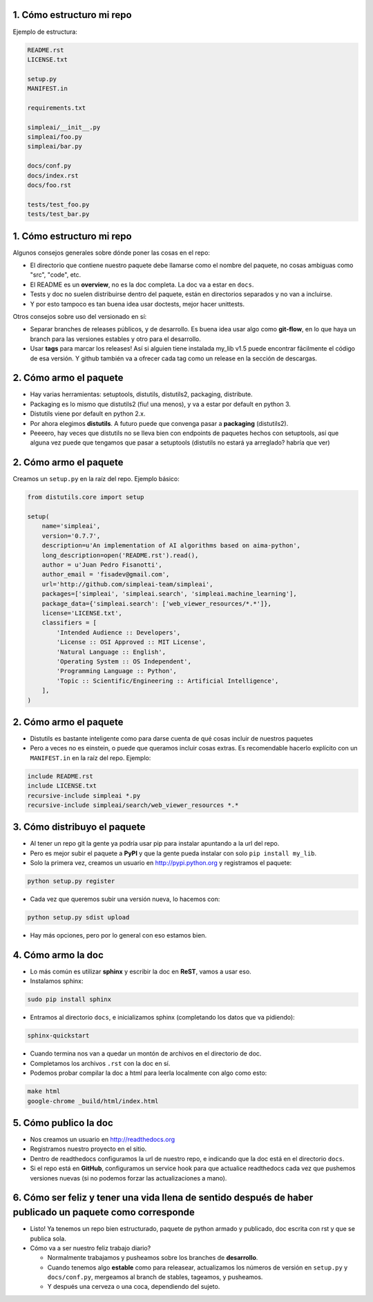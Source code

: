 1. Cómo estructuro mi repo
--------------------------

Ejemplo de estructura:

.. code-block:: none

    README.rst
    LICENSE.txt

    setup.py
    MANIFEST.in

    requirements.txt

    simpleai/__init__.py
    simpleai/foo.py
    simpleai/bar.py

    docs/conf.py
    docs/index.rst
    docs/foo.rst

    tests/test_foo.py
    tests/test_bar.py

1. Cómo estructuro mi repo
--------------------------

Algunos consejos generales sobre dónde poner las cosas en el repo:

* El directorio que contiene nuestro paquete debe llamarse como el nombre del paquete, no cosas ambiguas como "src", "code", etc.
* El README es un **overview**, no es la doc completa. La doc va a estar en ``docs``.
* Tests y doc no suelen distribuirse dentro del paquete, están en directorios separados y no van a incluirse. 
* Y por esto tampoco es tan buena idea usar doctests, mejor hacer unittests.

Otros consejos sobre uso del versionado en sí:

* Separar branches de releases públicos, y de desarrollo. Es buena idea usar algo como **git-flow**, en lo que haya un branch para las versiones estables y otro para el desarrollo.
* Usar **tags** para marcar los releases! Así si alguien tiene instalada my_lib v1.5 puede encontrar fácilmente el código de esa versión. Y github también va a ofrecer cada tag como un release en la sección de descargas.

2. Cómo armo el paquete
-----------------------

* Hay varias herramientas: setuptools, distutils, distutils2, packaging, distribute.
* Packaging es lo mismo que distutils2 (fiu! una menos), y va a estar por default en python 3.
* Distutils viene por default en python 2.x.
* Por ahora elegimos **distutils**. A futuro puede que convenga pasar a **packaging** (distutils2).
* Peeeero, hay veces que distutils no se lleva bien con endpoints de paquetes hechos con setuptools, así que alguna vez puede que tengamos que pasar a setuptools (distutils no estará ya arreglado? habría que ver)

2. Cómo armo el paquete
-----------------------
 
Creamos un ``setup.py`` en la raíz del repo. Ejemplo básico:

.. code-block:: python

    from distutils.core import setup

    setup(
        name='simpleai',
        version='0.7.7',
        description=u'An implementation of AI algorithms based on aima-python',
        long_description=open('README.rst').read(),
        author = u'Juan Pedro Fisanotti',
        author_email = 'fisadev@gmail.com',
        url='http://github.com/simpleai-team/simpleai',
        packages=['simpleai', 'simpleai.search', 'simpleai.machine_learning'],
        package_data={'simpleai.search': ['web_viewer_resources/*.*']},
        license='LICENSE.txt',
        classifiers = [
            'Intended Audience :: Developers',
            'License :: OSI Approved :: MIT License',
            'Natural Language :: English',
            'Operating System :: OS Independent',
            'Programming Language :: Python',
            'Topic :: Scientific/Engineering :: Artificial Intelligence',
        ],
    )

2. Cómo armo el paquete
-----------------------
 
* Distutils es bastante inteligente como para darse cuenta de qué cosas incluir de nuestros paquetes
* Pero a veces no es einstein, o puede que queramos incluir cosas extras. Es recomendable hacerlo explícito con un ``MANIFEST.in`` en la raíz del repo. Ejemplo:

.. code-block:: none
 
    include README.rst
    include LICENSE.txt
    recursive-include simpleai *.py
    recursive-include simpleai/search/web_viewer_resources *.*

3. Cómo distribuyo el paquete
-----------------------------

* Al tener un repo git la gente ya podría usar pip para instalar apuntando a la url del repo. 
* Pero es mejor subir el paquete a **PyPI** y que la gente pueda instalar con solo ``pip install my_lib``.
* Solo la primera vez, creamos un usuario en http://pypi.python.org y registramos el paquete:

.. code-block:: bash

    python setup.py register

* Cada vez que queremos subir una versión nueva, lo hacemos con:

.. code-block:: bash

    python setup.py sdist upload

* Hay más opciones, pero por lo general con eso estamos bien.

4. Cómo armo la doc
-------------------

* Lo más común es utilizar **sphinx** y escribir la doc en **ReST**, vamos a usar eso.
* Instalamos sphinx:

.. code-block:: bash

    sudo pip install sphinx

* Entramos al directorio ``docs``, e inicializamos sphinx (completando los datos que va pidiendo):

.. code-block:: bash

    sphinx-quickstart

* Cuando termina nos van a quedar un montón de archivos en el directorio de doc. 
* Completamos los archivos ``.rst`` con la doc en sí.
* Podemos probar compilar la doc a html para leerla localmente con algo como esto:

.. code-block:: bash

    make html
    google-chrome _build/html/index.html 

5. Cómo publico la doc
----------------------

* Nos creamos un usuario en http://readthedocs.org
* Registramos nuestro proyecto en el sitio.
* Dentro de readthedocs configuramos la url de nuestro repo, e indicando que la doc está en el directorio ``docs``.
* Si el repo está en **GitHub**, configuramos un service hook para que actualice readthedocs cada vez que pushemos versiones nuevas (si no podemos forzar las actualizaciones a mano).

6. Cómo ser feliz y tener una vida llena de sentido después de haber publicado un paquete como corresponde
----------------------------------------------------------------------------------------------------------

* Listo! Ya tenemos un repo bien estructurado, paquete de python armado y publicado, doc escrita con rst y que se publica sola.
* Cómo va a ser nuestro feliz trabajo diario?

  * Normalmente trabajamos y pusheamos sobre los branches de **desarrollo**.
  * Cuando tenemos algo **estable** como para releasear, actualizamos los números de versión en ``setup.py`` y ``docs/conf.py``, mergeamos al branch de stables, tageamos, y pusheamos.
  * Y después una cerveza o una coca, dependiendo del sujeto.


